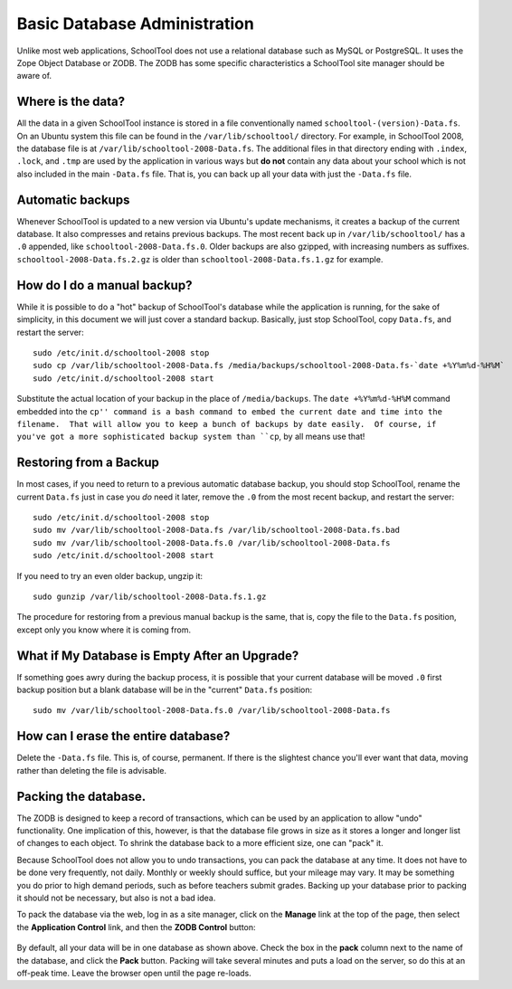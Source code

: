 Basic Database Administration
=============================

Unlike most web applications, SchoolTool does not use a relational database such as MySQL or PostgreSQL.  It uses the Zope Object Database or ZODB.  The ZODB has some specific characteristics a SchoolTool site manager should be aware of.

Where is the data?
------------------

All the data in a given SchoolTool instance is stored in a file conventionally named ``schooltool-(version)-Data.fs``.  On an Ubuntu system this file can be found in the ``/var/lib/schooltool/`` directory.  For example, in SchoolTool 2008, the database file is at ``/var/lib/schooltool-2008-Data.fs``.  The additional files in that directory ending with ``.index``, ``.lock``, and ``.tmp`` are used by the application in various ways but **do not** contain any data about your school which is not also included in the main ``-Data.fs`` file.  That is, you can back up all your data with just the ``-Data.fs`` file.

Automatic backups
-----------------

Whenever SchoolTool is updated to a new version via Ubuntu's update mechanisms, it creates a backup of the current database.  It also compresses and retains previous backups.  The most recent back up in ``/var/lib/schooltool/`` has a ``.0`` appended, like ``schooltool-2008-Data.fs.0``.  Older backups are also gzipped, with increasing numbers as suffixes.  ``schooltool-2008-Data.fs.2.gz`` is older than ``schooltool-2008-Data.fs.1.gz`` for example.

How do I do a manual backup?
----------------------------

While it is possible to do a "hot" backup of SchoolTool's database while the application is running, for the sake of simplicity, in this document we will just cover a standard backup.  Basically, just stop SchoolTool, copy ``Data.fs``, and restart the server::

    sudo /etc/init.d/schooltool-2008 stop
    sudo cp /var/lib/schooltool-2008-Data.fs /media/backups/schooltool-2008-Data.fs-`date +%Y%m%d-%H%M`
    sudo /etc/init.d/schooltool-2008 start

Substitute the actual location of your backup in the place of ``/media/backups``.  The ``date +%Y%m%d-%H%M`` command embedded into the ``cp'' command is a bash command to embed the current date and time into the filename.  That will allow you to keep a bunch of backups by date easily.  Of course, if you've got a more sophisticated backup system than ``cp``, by all means use that!

Restoring from a Backup
------------------------

In most cases, if you need to return to a previous automatic database backup, you should stop SchoolTool, rename the current ``Data.fs`` just in case you *do* need it later, remove the ``.0`` from the most recent backup, and restart the server::

    sudo /etc/init.d/schooltool-2008 stop
    sudo mv /var/lib/schooltool-2008-Data.fs /var/lib/schooltool-2008-Data.fs.bad
    sudo mv /var/lib/schooltool-2008-Data.fs.0 /var/lib/schooltool-2008-Data.fs
    sudo /etc/init.d/schooltool-2008 start

If you need to try an even older backup, ungzip it::

    sudo gunzip /var/lib/schooltool-2008-Data.fs.1.gz 

The procedure for restoring from a previous manual backup is the same, that is, copy the file to the ``Data.fs`` position, except only you know where it is coming from.

What if My Database is Empty After an Upgrade?
----------------------------------------------

If something goes awry during the backup process, it is possible that your current database will be moved ``.0`` first backup position but a blank database will be in the "current" ``Data.fs`` position::

    sudo mv /var/lib/schooltool-2008-Data.fs.0 /var/lib/schooltool-2008-Data.fs

How can I erase the entire database?
------------------------------------

Delete the ``-Data.fs`` file.  This is, of course, permanent.  If there is the slightest chance you'll ever want that data, moving rather than deleting the file is advisable.

Packing the database.
---------------------

The ZODB is designed to keep a record of transactions, which can be used by an application to allow "undo" functionality.  One implication of this, however, is that the database file grows in size as it stores a longer and longer list of changes to each object.  To shrink the database back to a more efficient size, one can "pack" it.  

Because SchoolTool does not allow you to undo transactions, you can pack the database at any time.  It does not have to be done very frequently, not daily.  Monthly or weekly should suffice, but your mileage may vary.  It may be something you do prior to high demand periods, such as before teachers submit grades.  Backing up your database prior to packing it should not be necessary, but also is not a bad idea.

To pack the database via the web, log in as a site manager, click on the **Manage** link at the top of the page, then select the **Application Control** link, and then the **ZODB Control** button:

   .. image:: images/packing.png

By default, all your data will be in one database as shown above.  Check the box in the **pack** column next to the name of the database, and click the **Pack** button.  Packing will take several minutes and puts a load on the server, so do this at an off-peak time.  Leave the browser open until the page re-loads.

